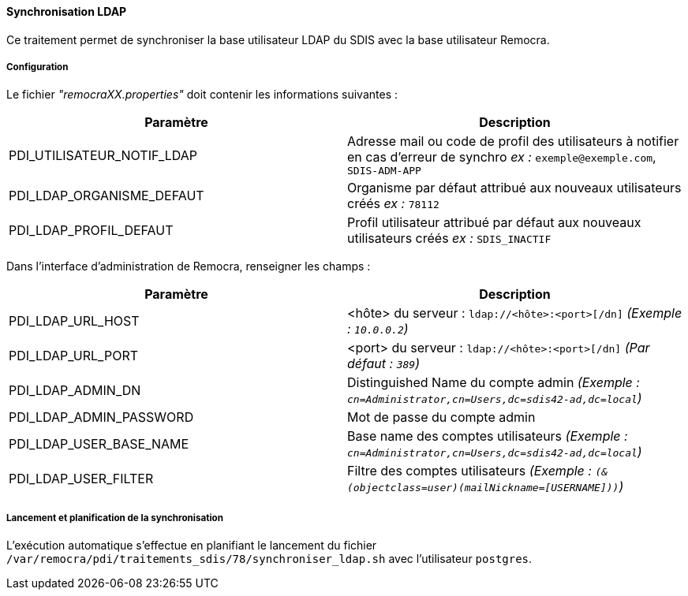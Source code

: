 ==== Synchronisation LDAP

Ce traitement permet de synchroniser la base utilisateur LDAP du SDIS avec la base utilisateur Remocra.

===== Configuration
Le fichier _"remocraXX.properties"_ doit contenir les informations suivantes :
[width="100%",options="header"]
|===================
| Paramètre | Description
| PDI_UTILISATEUR_NOTIF_LDAP | Adresse mail ou code de profil des utilisateurs à notifier en cas d'erreur de synchro _ex :_ `exemple@exemple.com`, `SDIS-ADM-APP`
| PDI_LDAP_ORGANISME_DEFAUT | Organisme par défaut attribué aux nouveaux utilisateurs créés _ex :_ `78112`
| PDI_LDAP_PROFIL_DEFAUT | Profil utilisateur attribué par défaut aux nouveaux utilisateurs créés _ex :_ `SDIS_INACTIF`
|===================


Dans l'interface d'administration de Remocra, renseigner les champs :
[width="100%",options="header"]
|===================
| Paramètre | Description
| PDI_LDAP_URL_HOST | <hôte> du serveur : `ldap://<hôte>:<port>[/dn]` _(Exemple : `10.0.0.2`)_
| PDI_LDAP_URL_PORT | <port> du serveur : `ldap://<hôte>:<port>[/dn]` _(Par défaut : `389`)_
| PDI_LDAP_ADMIN_DN | Distinguished Name du compte admin _(Exemple : `cn=Administrator,cn=Users,dc=sdis42-ad,dc=local`)_
| PDI_LDAP_ADMIN_PASSWORD | Mot de passe du compte admin
| PDI_LDAP_USER_BASE_NAME | Base name des comptes utilisateurs _(Exemple : `cn=Administrator,cn=Users,dc=sdis42-ad,dc=local`)_
| PDI_LDAP_USER_FILTER | Filtre des comptes utilisateurs _(Exemple : `(&(objectclass=user)(mailNickname=[USERNAME]))`)_
|===================

===== Lancement et planification de la synchronisation
L'exécution automatique s'effectue en planifiant le lancement du fichier ```/var/remocra/pdi/traitements_sdis/78/synchroniser_ldap.sh``` avec l'utilisateur ```postgres```.
